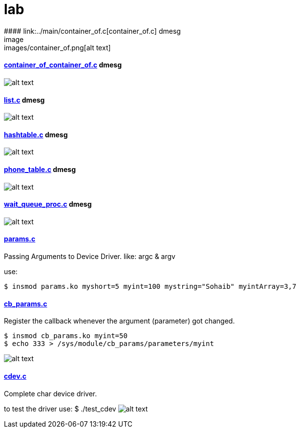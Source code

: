 # lab
#### link:../main/container_of.c[container_of.c] dmesg
image:images/container_of.png[alt text]

#### link:../main/container_of_container_of.c[container_of_container_of.c] dmesg
image:images/container_of_container_of.png[alt text]

#### link:../main/list.c[list.c] dmesg
image:images/list.png[alt text]

#### link:../main/hashtable.c[hashtable.c] dmesg
image:images/hashtable.png[alt text]

#### link:../main/phone_table.c[phone_table.c] dmesg
image:images/phone_table.png[alt text]

#### link:../main/wait_queue_proc.c[wait_queue_proc.c] dmesg
image:images/wait_queue_proc.png[alt text]

#### link:../main/params.c[params.c]
Passing Arguments to Device Driver. like: argc & argv

use:
[source,bash]
----
$ insmod params.ko myshort=5 myint=100 mystring="Sohaib" myintArray=3,7
----

#### link:../main/cb_params.c[cb_params.c]
Register the callback whenever the argument (parameter) got changed. 
----
$ insmod cb_params.ko myint=50
$ echo 333 > /sys/module/cb_params/parameters/myint
----
image:images/cb_params.png[alt text]


#### link:../main/cdev.c[cdev.c]
Complete char device driver.

to test the driver use: $ ./test_cdev
image:images/cdev.png[alt text]




